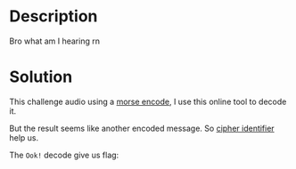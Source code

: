 * Description

Bro what am I hearing rn

* Solution

This challenge audio using a [[https://dimorse.com/morse-code-audio-decoder/][morse encode]], I use this online tool to decode it.

[[file:2025-04-30_10-43.png]]

But the result seems like another encoded message. So [[https://www.dcode.fr/cipher-identifier][cipher identifier]] help us.
[[file:2025-04-30_10-45.png]]

The =Ook!= decode give us flag:
[[file:2025-04-30_10-46.png]]
